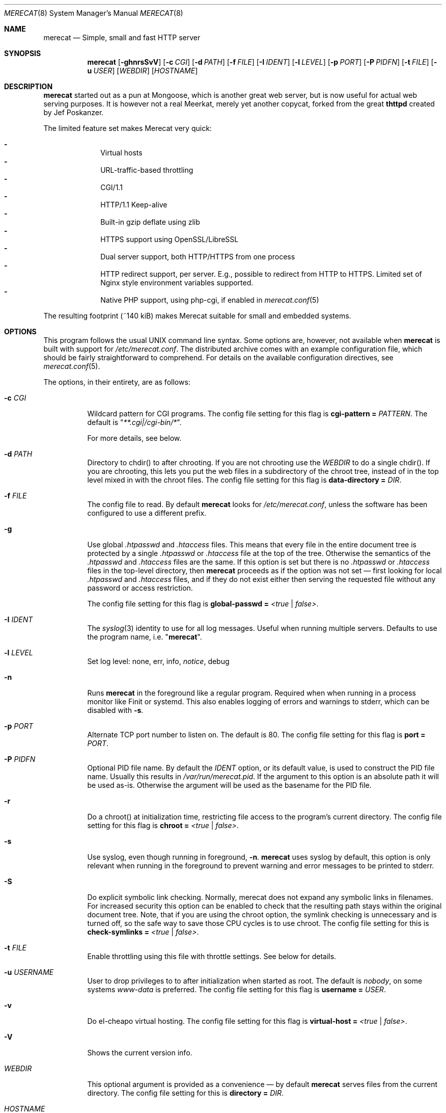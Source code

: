 .\"                                                              -*- nroff -*-
.\" The Merecat web server stems from both sthttpd and thttpd, both of
.\" which are free software under the 2-clause simplified BSD license.
.\"
.\" Copyright (c) 1995-2015  Jef Poskanzer <jef@mail.acme.com>
.\" All rights reserved.
.\"
.\" Redistribution and use in source and binary forms, with or without
.\" modification, are permitted provided that the following conditions
.\" are met:
.\" 1. Redistributions of source code must retain the above copyright
.\"    notice, this list of conditions and the following disclaimer.
.\" 2. Redistributions in binary form must reproduce the above copyright
.\"    notice, this list of conditions and the following disclaimer in the
.\"    documentation and/or other materials provided with the distribution.
.\"
.\" THIS SOFTWARE IS PROVIDED BY THE COPYRIGHT HOLDERS AND CONTRIBUTORS "AS IS"
.\" AND ANY EXPRESS OR IMPLIED WARRANTIES, INCLUDING, BUT NOT LIMITED TO, THE
.\" IMPLIED WARRANTIES OF MERCHANTABILITY AND FITNESS FOR A PARTICULAR PURPOSE
.\" ARE DISCLAIMED.  IN NO EVENT SHALL THE COPYRIGHT OWNERS OR CONTRIBUTORS BE
.\" LIABLE FOR ANY DIRECT, INDIRECT, INCIDENTAL, SPECIAL, EXEMPLARY, OR
.\" CONSEQUENTIAL DAMAGES (INCLUDING, BUT NOT LIMITED TO, PROCUREMENT OF
.\" SUBSTITUTE GOODS OR SERVICES; LOSS OF USE, DATA, OR PROFITS; OR BUSINESS
.\" INTERRUPTION) HOWEVER CAUSED AND ON ANY THEORY OF LIABILITY, WHETHER IN
.\" CONTRACT, STRICT LIABILITY, OR TORT (INCLUDING NEGLIGENCE OR OTHERWISE)
.\" ARISING IN ANY WAY OUT OF THE USE OF THIS SOFTWARE, EVEN IF ADVISED OF
.\" THE POSSIBILITY OF SUCH DAMAGE.
.Dd Aug 3, 2019
.Dt MERECAT 8 SMM
.Os "merecat (2.32)"
.Sh NAME
.Nm merecat
.Nd Simple, small and fast HTTP server
.Sh SYNOPSIS
.Nm
.Op Fl ghnrsSvV
.Op Fl c Ar CGI
.Op Fl d Ar PATH
.Op Fl f Ar FILE
.Op Fl I Ar IDENT
.Op Fl l Ar LEVEL
.Op Fl p Ar PORT
.Op Fl P Ar PIDFN
.Op Fl t Ar FILE
.Op Fl u Ar USER
.Op Ar WEBDIR
.Op Ar HOSTNAME
.Sh DESCRIPTION
.Nm
started out as a pun at Mongoose, which is another great web server, but
is now useful for actual web serving purposes.  It is however not a real
Meerkat, merely yet another copycat, forked from the great
.Nm thttpd
created by Jef Poskanzer.
.Pp
The limited feature set makes Merecat very quick:
.Pp
.Bl -dash -offset indent -compact
.It
Virtual hosts
.It
URL-traffic-based throttling
.It
CGI/1.1
.It
HTTP/1.1 Keep-alive
.It
Built-in gzip deflate using zlib
.It
HTTPS support using OpenSSL/LibreSSL
.It
Dual server support, both HTTP/HTTPS from one process
.It
HTTP redirect support, per server.  E.g., possible to redirect from HTTP
to HTTPS.  Limited set of Nginx style environment variables supported.
.It
Native PHP support, using php-cgi, if enabled in
.Xr merecat.conf 5
.El
.Pp
The resulting footprint (~140 kiB) makes Merecat suitable for small and
embedded systems.
.Sh OPTIONS
This program follows the usual UNIX command line syntax.  Some options
are, however, not available when
.Nm
is built with support for
.Pa /etc/merecat.conf .
The distributed archive comes with an example configuration file, which
should be fairly straightforward to comprehend.  For details on the
available configuration directives, see
.Xr merecat.conf 5 .
.Pp
The options, in their entirety, are as follows:
.Bl -tag -width Ds
.It Fl c Ar CGI
Wildcard pattern for CGI programs.  The config file setting for this
flag is
.Cm cgi-pattern = Ar PATTERN .
The default is
.Qq Ar **.cgi|/cgi-bin/* .
.Pp
For more details, see below.
.It Fl d Ar PATH
Directory to chdir() to after chrooting.  If you are not chrooting use
the
.Ar WEBDIR
to do a single chdir().  If you are chrooting, this lets you put the web
files in a subdirectory of the chroot tree, instead of in the top level
mixed in with the chroot files.  The config file setting for this flag is
.Cm data-directory = Ar DIR .
.It Fl f Ar FILE
The config file to read.  By default
.Nm
looks for
.Pa /etc/merecat.conf ,
unless the software has been configured to use a different prefix.
.It Fl g
Use global
.Pa .htpasswd
and
.Pa .htaccess
files.  This means that every file in the entire document tree is
protected by a single
.Pa .htpasswd
or
.Pa .htaccess
file at the top of the tree.  Otherwise the semantics of the
.Pa .htpasswd
and
.Pa .htaccess
files are the same.  If this option is set but there is no
.Pa .htpasswd
or
.Pa .htaccess
files in the top-level directory, then
.Nm
proceeds as if the option was not set \(em first looking for local
.Pa .htpasswd
and
.Pa .htaccess
files, and if they do not exist either then serving the requested file
without any password or access restriction.
.Pp
The config file setting for this flag is
.Cm global-passwd = Ar <true | false> .
.It Fl I Ar IDENT
The
.Xr syslog 3
identity to use for all log messages.  Useful when running multiple
servers.  Defaults to use the program name, i.e.
.Qq Nm .
.It Fl l Ar LEVEL
Set log level: none, err, info,
.Ar notice ,
debug
.It Fl n
Runs
.Nm
in the foreground like a regular program.  Required when when running in
a process monitor like Finit or systemd.  This also enables logging of
errors and warnings to stderr, which can be disabled with
.Fl s .
.It Fl p Ar PORT
Alternate TCP port number to listen on.  The default is 80.  The config
file setting for this flag is
.Cm port = Ar PORT .
.It Fl P Ar PIDFN
Optional PID file name.  By default the
.Ar IDENT
option, or its default value, is used to construct the PID file name.
Usually this results in
.Pa /var/run/merecat.pid .
If the argument to this option is an absolute path it will be used
as-is.  Otherwise the argument will be used as the basename for the PID
file.
.It Fl r
Do a chroot() at initialization time, restricting file access to the
program's current directory.  The config file setting for this flag
is
.Cm chroot = Ar <true | false> .
.It Fl s
Use syslog, even though running in foreground,
.Fl n .
.Nm
uses syslog by default, this option is only relevant when running in the
foreground to prevent warning and error messages to be printed to
stderr.
.It Fl S
Do explicit symbolic link checking.  Normally, merecat does not expand
any symbolic links in filenames.  For increased security this option can
be enabled to check that the resulting path stays within the original
document tree.  Note, that if you are using the chroot option, the
symlink checking is unnecessary and is turned off, so the safe way to
save those CPU cycles is to use chroot.  The config file setting for this
is
.Cm check-symlinks = Ar <true | false> .
.It Fl t Ar FILE
Enable throttling using this file with throttle settings.  See below for
details.
.It Fl u Ar USERNAME
User to drop privileges to to after initialization when started as root.
The default is
.Ar nobody ,
on some systems
.Ar www-data
is preferred.  The config file setting for this flag is
.Cm username = Ar USER .
.It Fl v
Do el-cheapo virtual hosting.  The config file setting for this
flag is
.Cm virtual-host = Ar <true | false> .
.It Fl V
Shows the current version info.
.It Ar WEBDIR
This optional argument is provided as a convenience \(em by default
.Nm
serves files from the current directory.  The config file setting for
this is
.Cm directory = Ar DIR .
.It Ar HOSTNAME
A second optional command line argument can be given to specify the
hostname to bind to, for multihoming.  The default is to bind to all
hostnames supported on the local machine.  See below for details.  The
config file setting for this flag is
.Cm hostname = Ar HOSTNAME .
.El
.Sh CHROOT
chroot() is a system call that restricts the program's view of the
filesystem to the current directory and directories below it.  It
becomes impossible for remote users to access any file outside of the
initial directory.  The restriction is inherited by child processes, so
CGI programs get it too.  This is a very strong security measure, and is
recommended.  The only downside is that only root can call chroot(), so
this means the program must be started as root.  However, the last thing
it does during initialization is to give up root access by becoming
another user, so this is safe.
.Pp
The program can also be compile-time configured to always
do a chroot(), without needing the -r flag.
.Pp
Note that with some other web servers, such as NCSA httpd, setting up a
directory tree for use with chroot() is complicated, involving creating
a bunch of special directories and copying in various files.  With
merecat it's a lot easier, all you have to do is make sure any shells,
utilities, and config files used by your CGI programs and scripts are
available.  If you have CGI disabled, or if you make a policy that all
CGI programs must be written in a compiled language such as C and
statically linked, then you probably don't have to do any setup at all.
.Pp
However, one thing you should do is tell syslogd about the chroot tree,
so that merecat can still generate syslog messages.  Check your system's
syslogd man page for how to do this.  In FreeBSD you would put something
like this in
.Pa /etc/rc.conf :
.Bd -unfilled -offset left

    syslogd_flags="-l /usr/local/www/data/dev/log"

.Ed
Substitute in your own chroot tree's pathname, of course.  Don't worry
about creating the log socket, syslogd wants to do that itself.  (You
may need to create the dev directory.)  In Linux the flag is -a instead
of -l, and there may be other differences.
.Sh CGI
.Pp
Merecat httpd supports the CGI 1.1 spec.,
.Lk https://tools.ietf.org/html/rfc3875 .
.Pp
In order for a CGI program to be allowed to run, its name must match the
pattern specified either at compile time, on the command line, or in the
config file.  This is a simple shell-style filename pattern.  Use * to
match any string not including a slash, or ** to match any string
including slashes, or ?  to match any single character.  Multiple
patterns separated by | can also be used.  The patterns get checked
against the filename part of the incoming URL.  Remember to quote any
wildcard characters so that the shell doesn't mess with them.
.Pp
Restricting CGI programs to a single directory lets the site admin
review them for security holes, and is strongly recommended.  If there
are individual users that you trust, you can enable their directories
too using the pipe syntax, e.g. "|/jef/**".
.Pp
To disable CGI as a security measure, either disable the default
.Cm CGI_PATTERN
in
.Pa merecat.h ,
or set the configuration file option to the empty string, like this:
.Cm cgi-pattern = Qq 
.Pp
Note: the current working directory when a CGI program gets run is the
directory that the CGI program lives in.  This isn't in the CGI 1.1
spec, but it's what most other HTTP servers do.
.Pp
Relevant
.Pa merecat.h
defines:
.Cm CGI_PATTERN, CGI_TIMELIMIT, CGI_NICE, CGI_PATH, CGI_LD_LIBRARY_PATH, CGIBINDIR .
.Sh BASIC AUTHENTICATION
Basic authentication is available as an option at compile time.  See the
included configure script for details.  When enabled, it uses a password
file in the directory to be protected, called
.Pa .htpasswd
by default.  This file is formatted as the familiar colon-separated
username/encrypted-password pair, records delimited by newlines.  The
utility program
.Xr htpasswd 1
is included to help create and modify
.Pa .htpasswd
files.
.Pp
.Nm
can use a global
.Pa .htpasswd
file if started with the
.Fl g
switch, or you can rely on a per directory file which also protects
subdirectories.
.Pp
Relevant
.Pa merecat.h
define:
.Cm AUTH_FILE
.Sh ACCESS RESTRICTION
Access restriction is available as an option at compile time.  If
enabled, it uses an access file in the directory to be protected,
called
.Pa .htaccess
by default.  This file consists of a rule and a host address or a
network range per line.  Valid rules are:
.Bl -tag -width Ds
.It Cm allow from
The following host address or network range is allowed to access the
requested directory and its files.
.It Cm deny from
The following host address or network range is not allowed to access the
requested directory and its files.
.El
.Pp
There are three ways to specify a valid host address or network range:
.Bl -tag -width Ds
.It Cm IPv4 host address ,
e.g. 10.2.3.4
.It Cm IPv4 network with subnet mask ,
e.g. 10.0.0.0/255.255.0.0
.It Cm IPv4 network using CIDR notation ,
e.g. 10.0.0.0/16
.El
.Pp
.Nm
can use a global
.Pa .htaccess
file if started with the
.Fl g
switch, or you can rely on a per directory file which also protects
subdirectories.
.Pp
Note that rules are processed in the same order as they are listed in the
access file and that the first rule which matches the client's address is
applied (there is no order clause).
.Pp
So if there is no allow from 0.0.0.0/0 at the end of the file the default
action is to deny access.
.Pp
Relevant
.Pa merecat.h
define:
.Cm ACCESS_FILE
.Sh THROTTLING
.Pp
The throttle file lets you set maximum byte rates on URLs or URL groups.
You can optionally set a minimum rate too.
The format of the throttle file is very simple.
A # starts a comment, and the rest of the line is ignored.
Blank lines are ignored.
The rest of the lines should consist of a pattern, whitespace, and a number.
The pattern is a simple shell-style filename pattern, using ?/**/*, or
multiple such patterns separated by |.
.Pp
The numbers in the file are byte rates, specified in units of bytes per second.
For comparison, a v.90 modem gives about 5000 B/s depending on compression,
a double-B-channel ISDN line about 12800 B/s, and a T1 line is about
150000 B/s.
If you want to set a minimum rate as well, use number-number.
.Pp
Example:
.Bd -unfilled -offset left
  # throttle file for www.acme.com

  **              2000-100000  # limit total web usage to 2/3 of our T1,
                               # but never go below 2000 B/s
  **.jpg|**.gif   50000   # limit images to 1/3 of our T1
  **.mpg          20000   # and movies to even less
  jef/**          20000   # jef's pages are too popular
.Ed
.Pp
Throttling is implemented by checking each incoming URL filename against
all of the patterns in the throttle file.  The server accumulates
statistics on how much bandwidth each pattern has accounted for recently
(via a rolling average).  If a URL matches a pattern that has been
exceeding its specified limit, then the data returned is actually slowed
down, with pauses between each block.  If that's not possible (e.g. for
CGI programs) or if the bandwidth has gotten way larger than the limit,
then the server returns a special code saying
.Qq try again later .
.Pp
The minimum rates are implemented similarly.  If too many people are
trying to fetch something at the same time, throttling may slow down
each connection so much that it's not really useable.  Furthermore, all
those slow connections clog up the server, using up file handles and
connection slots.  Setting a minimum rate says that past a certain point
you should not even bother \(em the server returns the
.Qq try again later
code and the connection is not even started.
.Pp
There is no provision for setting a maximum connections/second throttle,
because throttling a request uses as much CPU as handling it, so there
would be no point.  There is also no provision for throttling the number
of simultaneous connections on a per-URL basis.  However you can control
the overall number of connections for the whole server very simply, by
setting the operating system's per-process file descriptor limit before
starting merecat.  Be sure to set the hard limit, not the soft limit.
.Sh MULTIHOMING
Multihoming means using one machine to serve multiple hostnames.  For
instance, if you're an internet provider and you want to let all of your
customers have customized web addresses, you might have
www.joe.acme.com, www.jane.acme.com, and your own www.acme.com, all
running on the same physical hardware.  This feature is also known as
virtual hosts.  There are three steps to setting this up.
.Pp
One, make DNS entries for all of the hostnames.  The current way to do
this, allowed by HTTP/1.1, is to use CNAME aliases, like so:
.Bd -unfilled -offset left
  www.acme.com IN A 192.100.66.1
  www.joe.acme.com IN CNAME www.acme.com
  www.jane.acme.com IN CNAME www.acme.com
.Ed
.Pp
However, this is incompatible with older HTTP/1.0 browsers.  If you want
to stay compatible, there is a different way - use A records instead,
each with a different IP address, like so:
.Bd -unfilled -offset left
  www.acme.com IN A 192.100.66.1
  www.joe.acme.com IN A 192.100.66.200
  www.jane.acme.com IN A 192.100.66.201
.Ed
.Pp
This is bad because it uses extra IP addresses, a somewhat scarce
resource.  But if you want people with older browsers to be able to
visit your sites, you still have to do it this way.
.Pp
Step two.  If you're using the modern CNAME method of multihoming, then
you can skip this step.  Otherwise, using the older multiple-IP-address
method you must set up IP aliases or multiple interfaces for the extra
addresses.  You can use ifconfig(8)'s alias command to tell the machine
to answer to all of the different IP addresses.  Example:
.Bd -unfilled -offset left
  ifconfig le0 www.acme.com
  ifconfig le0 www.joe.acme.com alias
  ifconfig le0 www.jane.acme.com alias
.Ed
.Pp
If your OS's version of ifconfig doesn't have an alias command, you're
probably out of luck (but see
.Lk http://www.acme.com/software/thttpd/notes.html
for more info).
.Pp
Third and last, you must set up merecat to handle the multiple hosts.
The easiest way is with the
.Fl v
flag.  This works with either CNAME multihosting or multiple-IP
multihosting.  What it does is send each incoming request to a
subdirectory based on the hostname it's intended for.  All you have to
do in order to set things up is to create those subdirectories in the
directory where merecat will run.  With the example above, you'd do like
so:
.Bd -unfilled -offset left
  mkdir www.acme.com www.joe.acme.com www.jane.acme.com
.Ed
.Pp
If you're using old-style multiple-IP multihosting, you should also create
symbolic links from the numeric addresses to the names, like so:
.Bd -unfilled -offset left
  ln -s www.acme.com 192.100.66.1
  ln -s www.joe.acme.com 192.100.66.200
  ln -s www.jane.acme.com 192.100.66.201
.Ed
.Pp
This lets the older HTTP/1.0 browsers find the right subdirectory.
.Pp
There is an optional alternate step three if you're using multiple-IP
multihosting: run a separate merecat process for each hostname This
gives you more flexibility, since you can run each of these processes in
separate directories, with different throttle files, etc.  Example:
.Bd -unfilled -offset left
  merecat -r         /usr/www      www.acme.com
  merecat -r -u joe  /usr/www/joe  www.joe.acme.com
  merecat -r -u jane /usr/www/jane www.jane.acme.com
.Ed
.Pp
Remember, this multiple-process method does not work with CNAME
multihosting \(em for that, you must use a single merecat process with
the
.Fl v
flag.
.Sh CUSTOM ERRORS
merecat lets you define your own custom error pages for the various HTTP
errors.  There is a separate file for each error number, all stored in
one special directory.  The directory name is
.Pa errors/ ,
at the top of the web directory tree.  The error files should be named
.Pa errNNN.html ,
where NNN is the error number.  So for example, to make a custom error
page for the authentication failure error, which is number 401, you
would put your HTML into the file
.Pa errors/err401.html .
If no custom error file is found for a given error number, then the
usual built-in error page is generated.
.Pp
In a virtual hosts setup you can also have different custom error pages
for each host.  In this case you put another
.Pa errors/
directory in the top of that virtual host's web tree.
.Nm
will look first in the virtual host errors directory, and then in the
server-wide errors directory, and if neither of those has an appropriate
error file then it will generate the built-in error.
.Sh NON-LOCAL REFERERS
Sometimes another site on the net will embed your image files in their
HTML files, which basically means they're stealing your bandwidth.  You
can prevent them from doing this by using non-local referer filtering.
With this option, certain files can only be fetched via a local referer.
The files have to be referenced by a local web page.  If a web page on
some other site references the files, that fetch will be blocked.  There
are three config file variables for this feature:
.Bl -tag -width Ds
.It Cm url-pattern = Qq Ar **.jpg|**.gif|**.au|**.wav
A wildcard pattern for the URLs that should require a local referer.
This is typically just image files, sound files, and so on.  For
example:
.Bd -unfilled -offset left
  urlpat = "**.jpg|**.gif|**.au|**.wav"
.Ed
.Pp
For most sites, that one setting is all you need to enable referer filtering.
.It Cm check-referer = Ar <true | false>
By default, requests with no referer at all, or a null referer, or a
referer with no apparent hostname, are allowed.  With this variable set,
such requests are disallowed.
.It Cm local-pattern = Qq Ar PATTERN
A wildcard pattern that specifies the local host or hosts.  This is used
to determine if the host in the referer is local or not.  If not
specified it defaults to the actual local hostname.
.El
.Sh SYMLINKS
.Nm
is very picky about symbolic links.  Before delivering any file, it
first checks each element in the path to see if it is a symbolic link,
and expands them all out to get the final actual filename.
.Pp
Along the way it checks for things like links with
.Qq ..
that go above the server's directory, and absolute symlinks (ones that
start with a /).  These are prohibited as security holes, so the server
returns an error page for them.
.Pp
This means you cannot set up your web directory with a bunch of symlinks
pointing to individual users' home web directories.  Instead you do it
the other way around \(em the user web directories are real
subdirectories of the main web directory, and in each user's home
directory there is a symlink pointing to their actual web directory.
.Pp
The CGI pattern is also affected \(em it gets matched against the
fully-expanded filename.  So, if you have a single CGI directory but
then put a symbolic link in it pointing somewhere else, that will not
work.  The CGI program will be treated as a regular file and returned to
the client, instead of getting run.  This could be confusing.
.Sh PERMISSIONS
.Nm
is also picky about file permissions.  It wants data files (HTML,
images) to be world readable.  Readable by the group that the merecat
process runs as is not enough \(em
.Nm
checks explicitly for the world-readable bit.  This is so that no one
ever gets surprised by a file that's not set world-readable and yet
somehow is readable by the HTTP server and therefore the *whole* world.
.Pp
The same logic applies to directories.  As with the standard UNIX
.Cm ls
program,
.Nm
will only let you look at the contents of a directory if its read bit is
on; but as with data files, this must be the world-read bit, not just
the group-read bit.
.Pp
.Nm
also wants the execute bit to be *off* for data files.  A file that is
marked executable but doesn't match the CGI pattern might be a script or
program that got accidentally left in the wrong directory.  Allowing
people to fetch the contents of the file might be a security breach, so
this is prohibited.  Of course if an executable file *does* match the
CGI pattern, then it just gets run as a CGI.
.Pp
In summary, data files should be mode 644 (rw-r--r--), directories
should be 755 (rwxr-xr-x) if you want to allow indexing and 711
(rwx--x--x) to disallow it, and CGI programs should be mode 755
(rwxr-xr-x) or 711 (rwx--x--x).
.Sh LOGS
.Nm
does all of its logging via
.Xr syslog 3 .
All log messages are prepended with the program name, unless the command
line option
.Fl I Ar IDENT
is used.  The facility defaults to
.Ar LOG_DAEMON .
Aside from error messages, there are only a few log entry types of
interest, all fairly similar to CERN Common Log Format:
.Bd -unfilled -offset left
  Aug  6 15:40:34 acme merecat[583]: 165.113.207.103 - - "GET /file" 200 357
  Aug  6 15:40:43 acme merecat[583]: 165.113.207.103 - - "HEAD /file" 200 0
  Aug  6 15:41:16 acme merecat[583]: referer http://www.acme.com/ -> /dir
  Aug  6 15:41:16 acme merecat[583]: user-agent Mozilla/1.1N
.Ed
.Pp
Note that
.Nm
does not translate numeric IP addresses into domain names.  This is both
to save time and as a minor security measure (the numeric address is
harder to spoof).
.Pp
If started in the foreground,
.Fl n ,
and with debug log level,
.Fl l Ar debug ,
logs will also be printed on stderr, unless the user also requested
.Fl s .
However, not all systems support the
.Ar LOG_PERROR
option to
.Fn openlog .
.Pp
Relevant
.Pa merecat.h
define:
.Cm LOG_FACILITY.
.Sh SIGNALS
.Nm
handles a couple of signals, which you can send via the standard UNIX
.Xr kill 1
command:
.Bl -tag -width INT,TERM
.It Cm INT,TERM
These signals tell
.Nm
to shut down immediately.
.It Cm USR1
This signal tells
.Nm
to toggle log level, between current log level and LOG_DEBUG.  If
.Nm
was started with LOG_DEBUG the toggle will be to LOG_NOTICE, which is
the default log level.
.It Cm USR2
This signal tells
.Nm
to generate the statistics syslog messages immediately, instead of
waiting for the regular hourly update.
.El
.Sh SEE ALSO
.Xr merecat.conf 5 ,
.Xr redirect 8 ,
.Xr ssi 8 ,
.Xr htpasswd 1
.Sh AUTHORS
.An -split
.An Jef Poskanzer Aq jef@mail.acme.com
wrote the famous
.Nm thttpd
which
.Nm
is based on.
.An Joachim Nilsson Aq troglobit@gmail.com
introduced all new shiny bugs.
.Sh THANKS
.An -nosplit
.Nm
is a fork of
.Nm sthttpd ,
which in turn is a fork of
.Nm thttpd .
So first and foremost, a huge thanks to
.An Jef Poskanzer
for creating
.Nm thttpd
and making it open source under the simplified 2-clause BSD license!
.An Anthony G. Basile
deserves another thank you, for merging Gentoo patches and refactoring
the build system in
.Nm sthttpd .
.Pp
Also, many thanks to contributors, reviewers, testers: John LoVerso,
Jordan Hayes, Chris Torek, Jim Thompson, Barton Schaffer, Geoff Adams,
Dan Kegel, John Hascall, Bennett Todd, KIKUCHI Takahiro, Catalin
Ionescu, Anders Bornäs, and Martin Olsson.  Special thanks to Craig
Leres for substantial debugging and development during the early days of
.Nm thttpd .
